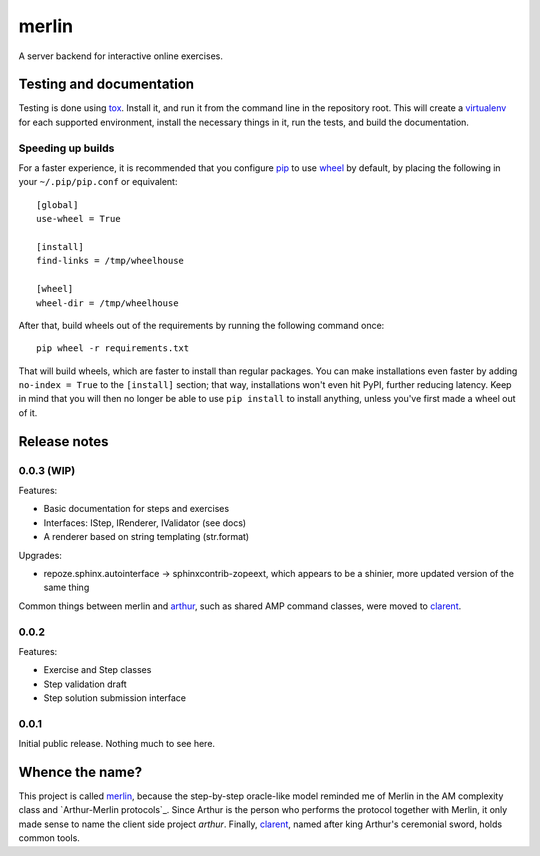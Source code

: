 ========
 merlin
========

A server backend for interactive online exercises.

Testing and documentation
=========================

Testing is done using tox_. Install it, and run it from the command
line in the repository root. This will create a virtualenv_ for each
supported environment, install the necessary things in it, run the
tests, and build the documentation.

Speeding up builds
------------------

For a faster experience, it is recommended that you configure pip_ to
use wheel_ by default, by placing the following in your
``~/.pip/pip.conf`` or equivalent::

  [global]
  use-wheel = True

  [install]
  find-links = /tmp/wheelhouse

  [wheel]
  wheel-dir = /tmp/wheelhouse

After that, build wheels out of the requirements by running the
following command once::

  pip wheel -r requirements.txt

That will build wheels, which are faster to install than regular
packages. You can make installations even faster by adding ``no-index
= True`` to the ``[install]`` section; that way, installations won't
even hit PyPI, further reducing latency. Keep in mind that you will
then no longer be able to use ``pip install`` to install anything,
unless you've first made a wheel out of it.

.. _tox: https://testrun.org/tox/
.. _virtualenv: https://pypi.python.org/pypi/virtualenv/
.. _pip: http://www.pip-installer.org/en/latest/
.. _wheel: http://wheel.readthedocs.org/en/latest/

Release notes
=============

0.0.3 (WIP)
-----------

Features:

- Basic documentation for steps and exercises
- Interfaces: IStep, IRenderer, IValidator (see docs)
- A renderer based on string templating (str.format)

Upgrades:

- repoze.sphinx.autointerface -> sphinxcontrib-zopeext, which appears
  to be a shinier, more updated version of the same thing

Common things between merlin and arthur_, such as shared AMP command
classes, were moved to clarent_.

0.0.2
-----

Features:

- Exercise and Step classes
- Step validation draft
- Step solution submission interface

0.0.1
-----

Initial public release. Nothing much to see here.

Whence the name?
================

This project is called merlin_, because the step-by-step oracle-like
model reminded me of Merlin in the AM complexity class and
`Arthur-Merlin protocols`_. Since Arthur is the person who performs
the protocol together with Merlin, it only made sense to name the
client side project `arthur`. Finally, clarent_, named after king
Arthur's ceremonial sword, holds common tools.

.. _arthur: https://github.com/crypto101/arthur
.. _clarent: https://github.com/crypto101/clarent
